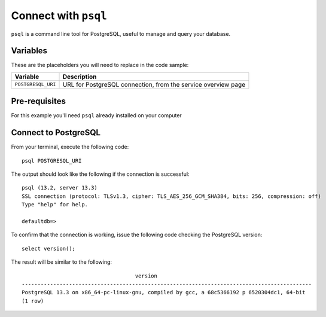 Connect with ``psql``
========================

``psql`` is a command line tool for PostgreSQL, useful to manage and query your database.

Variables
'''''''''

These are the placeholders you will need to replace in the code sample:

==================      =============================================================
Variable                Description
==================      =============================================================
``POSTGRESQL_URI``      URL for PostgreSQL connection, from the service overview page
==================      =============================================================

Pre-requisites
''''''''''''''

For this example you'll need ``psql`` already installed on your computer

Connect to PostgreSQL
'''''''''''''''''''''

From your terminal, execute the following code::

    psql POSTGRESQL_URI

The output should look like the following if the connection is successful::

    psql (13.2, server 13.3)
    SSL connection (protocol: TLSv1.3, cipher: TLS_AES_256_GCM_SHA384, bits: 256, compression: off)
    Type "help" for help.

    defaultdb=>

To confirm that the connection is working, issue the following code checking the PostgreSQL version::

    select version();

The result will be similar to the following::

                                        version
    --------------------------------------------------------------------------------------------
    PostgreSQL 13.3 on x86_64-pc-linux-gnu, compiled by gcc, a 68c5366192 p 6520304dc1, 64-bit
    (1 row)

